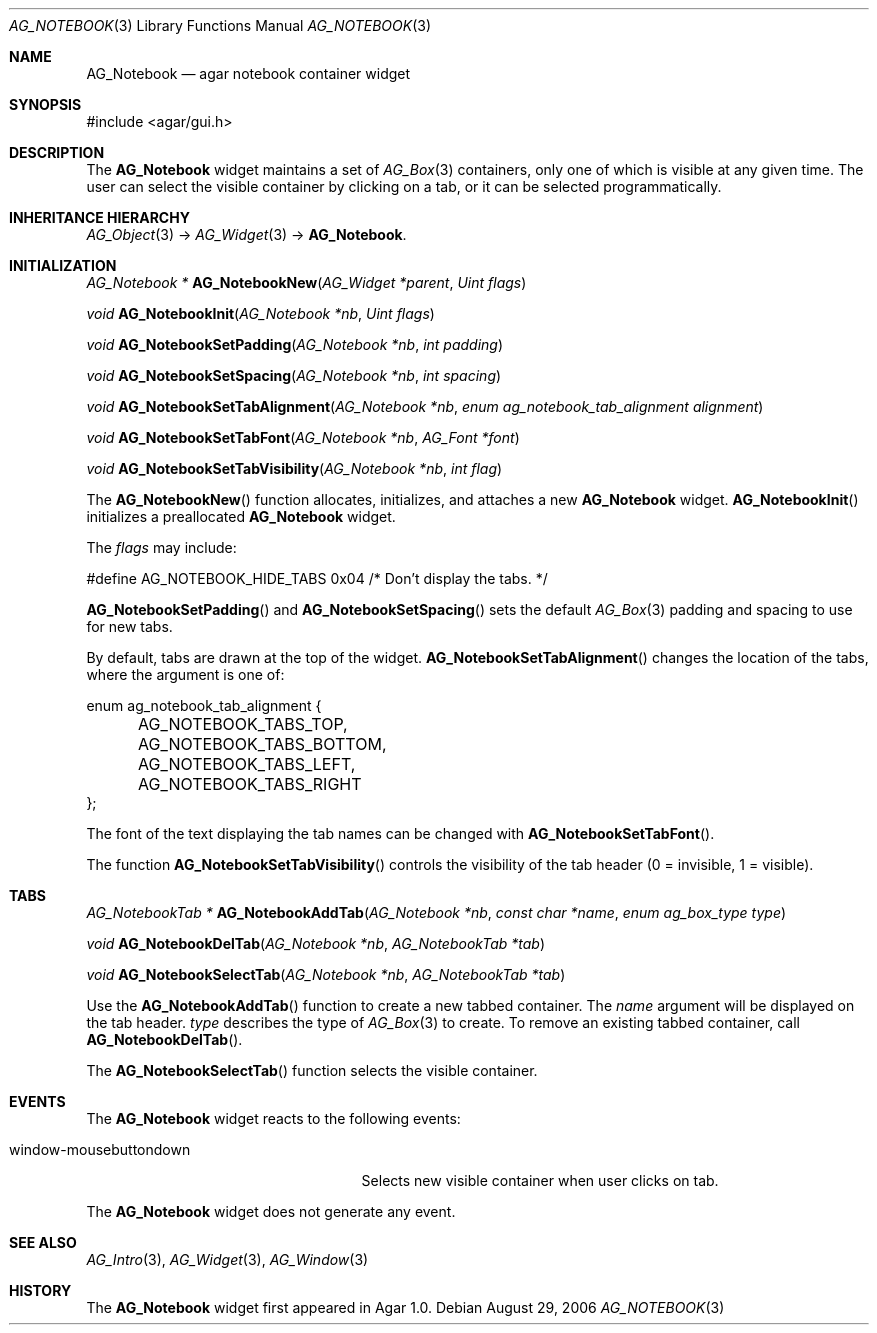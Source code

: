 .\" Copyright (c) 2006-2007 Hypertriton, Inc. <http://hypertriton.com/>
.\" All rights reserved.
.\"
.\" Redistribution and use in source and binary forms, with or without
.\" modification, are permitted provided that the following conditions
.\" are met:
.\" 1. Redistributions of source code must retain the above copyright
.\"    notice, this list of conditions and the following disclaimer.
.\" 2. Redistributions in binary form must reproduce the above copyright
.\"    notice, this list of conditions and the following disclaimer in the
.\"    documentation and/or other materials provided with the distribution.
.\" 
.\" THIS SOFTWARE IS PROVIDED BY THE AUTHOR ``AS IS'' AND ANY EXPRESS OR
.\" IMPLIED WARRANTIES, INCLUDING, BUT NOT LIMITED TO, THE IMPLIED
.\" WARRANTIES OF MERCHANTABILITY AND FITNESS FOR A PARTICULAR PURPOSE
.\" ARE DISCLAIMED. IN NO EVENT SHALL THE AUTHOR BE LIABLE FOR ANY DIRECT,
.\" INDIRECT, INCIDENTAL, SPECIAL, EXEMPLARY, OR CONSEQUENTIAL DAMAGES
.\" (INCLUDING BUT NOT LIMITED TO, PROCUREMENT OF SUBSTITUTE GOODS OR
.\" SERVICES; LOSS OF USE, DATA, OR PROFITS; OR BUSINESS INTERRUPTION)
.\" HOWEVER CAUSED AND ON ANY THEORY OF LIABILITY, WHETHER IN CONTRACT,
.\" STRICT LIABILITY, OR TORT (INCLUDING NEGLIGENCE OR OTHERWISE) ARISING
.\" IN ANY WAY OUT OF THE USE OF THIS SOFTWARE EVEN IF ADVISED OF THE
.\" POSSIBILITY OF SUCH DAMAGE.
.\"
.Dd August 29, 2006
.Dt AG_NOTEBOOK 3
.Os
.ds vT Agar API Reference
.ds oS Agar 1.0
.Sh NAME
.Nm AG_Notebook
.Nd agar notebook container widget
.Sh SYNOPSIS
.Bd -literal
#include <agar/gui.h>
.Ed
.Sh DESCRIPTION
The
.Nm
widget maintains a set of
.Xr AG_Box 3
containers, only one of which is visible at any given time.
The user can select the visible container by clicking on a tab, or it can
be selected programmatically.
.Sh INHERITANCE HIERARCHY
.Xr AG_Object 3 ->
.Xr AG_Widget 3 ->
.Nm .
.Sh INITIALIZATION
.nr nS 1
.Ft "AG_Notebook *"
.Fn AG_NotebookNew "AG_Widget *parent" "Uint flags"
.Pp
.Ft "void"
.Fn AG_NotebookInit "AG_Notebook *nb" "Uint flags"
.Pp
.Ft "void"
.Fn AG_NotebookSetPadding "AG_Notebook *nb" "int padding"
.Pp
.Ft "void"
.Fn AG_NotebookSetSpacing "AG_Notebook *nb" "int spacing"
.Pp
.Ft "void"
.Fn AG_NotebookSetTabAlignment "AG_Notebook *nb" "enum ag_notebook_tab_alignment alignment"
.Pp
.Ft "void"
.Fn AG_NotebookSetTabFont "AG_Notebook *nb" "AG_Font *font"
.Pp
.Ft "void"
.Fn AG_NotebookSetTabVisibility "AG_Notebook *nb" "int flag"
.Pp
.nr nS 0
The
.Fn AG_NotebookNew
function allocates, initializes, and attaches a new
.Nm
widget.
.Fn AG_NotebookInit
initializes a preallocated
.Nm
widget.
.Pp
The
.Fa flags
may include:
.Pp
.Bd -literal
#define AG_NOTEBOOK_HIDE_TABS 0x04    /* Don't display the tabs. */
.Ed
.Pp
.Fn AG_NotebookSetPadding
and
.Fn AG_NotebookSetSpacing
sets the default
.Xr AG_Box 3
padding and spacing to use for new tabs.
.Pp
By default, tabs are drawn at the top of the widget.
.Fn AG_NotebookSetTabAlignment
changes the location of the tabs, where the argument is one of:
.Pp
.Bd -literal
enum ag_notebook_tab_alignment {
	AG_NOTEBOOK_TABS_TOP,
	AG_NOTEBOOK_TABS_BOTTOM,
	AG_NOTEBOOK_TABS_LEFT,
	AG_NOTEBOOK_TABS_RIGHT
};
.Ed
.Pp
The font of the text displaying the tab names can be changed with
.Fn AG_NotebookSetTabFont .
.Pp
The function
.Fn AG_NotebookSetTabVisibility
controls the visibility of the tab header (0 = invisible, 1 = visible).
.Sh TABS
.nr nS 0
.Ft "AG_NotebookTab *"
.Fn AG_NotebookAddTab "AG_Notebook *nb" "const char *name" "enum ag_box_type type"
.Pp
.Ft "void"
.Fn AG_NotebookDelTab "AG_Notebook *nb" "AG_NotebookTab *tab"
.Pp
.Ft "void"
.Fn AG_NotebookSelectTab "AG_Notebook *nb" "AG_NotebookTab *tab"
.Pp
.nr nS 1
Use the
.Fn AG_NotebookAddTab
function to create a new tabbed container.
The
.Fa name
argument will be displayed on the tab header.
.Fa type
describes the type of
.Xr AG_Box 3
to create.
To remove an existing tabbed container, call
.Fn AG_NotebookDelTab .
.Pp
The
.Fn AG_NotebookSelectTab
function selects the visible container.
.Sh EVENTS
.\" The
.\" .Nm
.\" widget neither reacts to nor generates any event.
The
.Nm
widget reacts to the following events:
.Pp
.Bl -tag -compact -width "window-mousebuttondown "
.It window-mousebuttondown
Selects new visible container when user clicks on tab.
.El
.Pp
The
.Nm
widget does not generate any event.
.Sh SEE ALSO
.Xr AG_Intro 3 ,
.Xr AG_Widget 3 ,
.Xr AG_Window 3
.Sh HISTORY
The
.Nm
widget first appeared in Agar 1.0.
